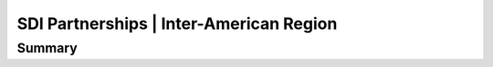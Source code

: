 .. meta::
   :title: U.S. NSDI Partnerships | Inter-American Region
   :description: Provides information on the U.S. NSDI activities working with the Inter-American community
   :keywords: NSDI, Americas, Academia, Place-Based, SDI, NSDI, NSDI Components, NSDI Standards, Standards, Governance, Data Governance, Spatial, GSDI, Geographic, Evidence-Based, Geospatial, GDA, NGDA, Geospatial Data Act, OGC, ISO, ANSI

SDI Partnerships | Inter-American Region
======================

Summary
-------------------------------